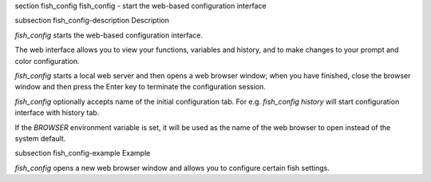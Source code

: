 \section fish_config fish_config - start the web-based configuration interface

\subsection fish_config-description Description

`fish_config` starts the web-based configuration interface.

The web interface allows you to view your functions, variables and history, and to make changes to your prompt and color configuration.

`fish_config` starts a local web server and then opens a web browser window; when you have finished, close the browser window and then press the Enter key to terminate the configuration session.

`fish_config` optionally accepts name of the initial configuration tab. For e.g. `fish_config history` will start configuration interface with history tab.

If the `BROWSER` environment variable is set, it will be used as the name of the web browser to open instead of the system default.


\subsection fish_config-example Example

`fish_config` opens a new web browser window and allows you to configure certain fish settings.
